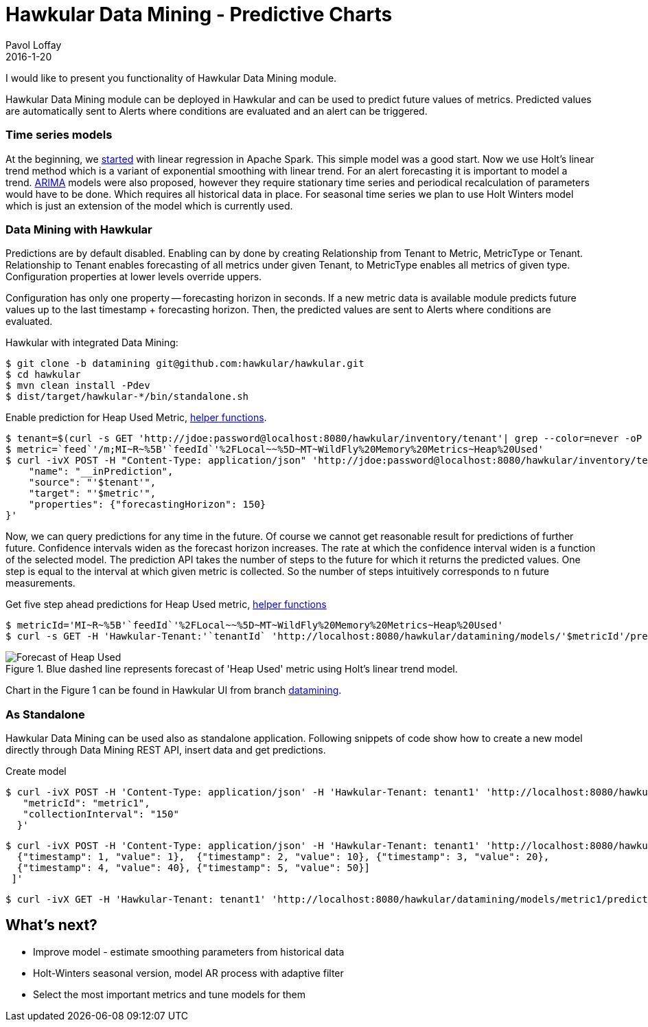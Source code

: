 = Hawkular Data Mining - Predictive Charts
Pavol Loffay
2016-1-20
:jbake-type: post
:jbake-status: published
:jbake-tags: blog, datamining, metrics

I would like to present you functionality of Hawkular Data Mining module.

Hawkular Data Mining module can be deployed in Hawkular and can be used to predict future values of metrics.
Predicted values are automatically sent to Alerts where conditions are evaluated and an alert can be triggered.

=== Time series models
At the beginning, we link:http://www.hawkular.org/blog/2015/10/24/hawkular-datamining.html[started] with linear
regression in Apache Spark. This simple model was a good start. Now we use Holt's linear trend method which is
a variant of exponential smoothing with linear trend. For an alert forecasting it is important to model a trend.
link:https://en.wikipedia.org/wiki/Autoregressive_integrated_moving_average[ARIMA] models
were also proposed, however they require stationary time series and periodical recalculation of parameters would
have to be done. Which requires all historical data in place. For seasonal time series we plan to use Holt Winters
model which is just an extension of the model which is currently used.

=== Data Mining with Hawkular
Predictions are by default disabled. Enabling can by done by creating Relationship from Tenant to Metric, MetricType
or Tenant. Relationship to Tenant enables forecasting of all metrics under given Tenant, to MetricType enables all
metrics of given type. Configuration properties at lower levels override uppers.

Configuration has only one property -- forecasting horizon in seconds. If a new metric data is available
module predicts future values up to the last timestamp + forecasting horizon. Then, the predicted
values are sent to Alerts where conditions are evaluated.

.Hawkular with integrated Data Mining:
--
 $ git clone -b datamining git@github.com:hawkular/hawkular.git
 $ cd hawkular
 $ mvn clean install -Pdev
 $ dist/target/hawkular-*/bin/standalone.sh
--

.Enable prediction for Heap Used Metric, link:https://gist.github.com/pavolloffay/5c0a7aea318818f59293[helper functions].
--
 $ tenant=$(curl -s GET 'http://jdoe:password@localhost:8080/hawkular/inventory/tenant'| grep --color=never -oP 'path" : "\K/t;[0-9a-z\-]+')
 $ metric=`feed`'/m;MI~R~%5B'`feedId`'%2FLocal~~%5D~MT~WildFly%20Memory%20Metrics~Heap%20Used'
 $ curl -ivX POST -H "Content-Type: application/json" 'http://jdoe:password@localhost:8080/hawkular/inventory/tenants/relationships' -d '{
     "name": "__inPrediction",
     "source": "'$tenant'",
     "target": "'$metric'",
     "properties": {"forecastingHorizon": 150}
 }'
--

Now, we can query predictions for any time in the future. Of course we cannot get reasonable result for predictions
of further future. Confidence intervals widen as the forecast horizon increases. The rate at which the
confidence interval widen is a function of the selected model. The prediction API takes the number of steps to the
future for which it returns the predicted values. One step is equal to the interval at which given metric is collected.
So the number of steps intuitively corresponds to n future measurements.

.Get five step ahead predictions for Heap Used metric, link:https://gist.github.com/pavolloffay/5c0a7aea318818f59293[helper functions]
--
 $ metricId='MI~R~%5B'`feedId`'%2FLocal~~%5D~MT~WildFly%20Memory%20Metrics~Heap%20Used'
 $ curl -s GET -H 'Hawkular-Tenant:'`tenantId` 'http://localhost:8080/hawkular/datamining/models/'$metricId'/predict?ahead=5'
--

.Blue dashed line represents forecast of 'Heap Used' metric using Holt's linear trend model.
ifndef::env-github[]
image::/img/blog/2016/datamining-heap-used-holt.png[Forecast of Heap Used]
endif::[]
ifdef::env-github[]
image::../../../../../assets/img/blog/2016/datamining-heap-used-holt.png[Forecast of Heap Used]
endif::[]

Chart in the Figure 1 can be found in Hawkular UI from branch
link:https://github.com/hawkular/hawkular/tree/datamining[datamining].

=== As Standalone
Hawkular Data Mining can be used also as standalone application. Following snippets of code show how to create a new
model directly through Data Mining REST API, insert data and get predictions.

.Create model
--
 $ curl -ivX POST -H 'Content-Type: application/json' -H 'Hawkular-Tenant: tenant1' 'http://localhost:8080/hawkular/datamining/models' -d '{
    "metricId": "metric1",
    "collectionInterval": "150"
   }'

 $ curl -ivX POST -H 'Content-Type: application/json' -H 'Hawkular-Tenant: tenant1' 'http://localhost:8080/hawkular/datamining/models/metric1/learn' -d '[
   {"timestamp": 1, "value": 1},  {"timestamp": 2, "value": 10}, {"timestamp": 3, "value": 20},
   {"timestamp": 4, "value": 40}, {"timestamp": 5, "value": 50}]
  ]'

 $ curl -ivX GET -H 'Hawkular-Tenant: tenant1' 'http://localhost:8080/hawkular/datamining/models/metric1/predict?ahead=5'
--

== What's next?
 * Improve model - estimate smoothing parameters from historical data
 * Holt-Winters seasonal version, model AR process with adaptive filter
 * Select the most important metrics and tune models for them
